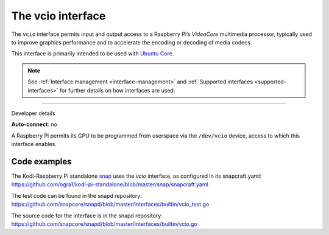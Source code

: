 .. 26575.md

.. _the-vcio-interface:

The vcio interface
==================

The ``vcio`` interface permits input and output access to a Raspberry Pi’s *VideoCore* multimedia processor, typically used to improve graphics performance and to accelerate the encoding or decoding of media codecs.

This interface is primarily intended to be used with `Ubuntu Core <glossary.md#the-vcio-interface-heading--ubuntu-core>`__.

.. note::


          See :ref:`Interface management <interface-management>` and :ref:`Supported interfaces <supported-interfaces>` for further details on how interfaces are used.

--------------

.. raw:: html

   <h2 id="the-vcio-interface-heading--dev-details">

Developer details

.. raw:: html

   </h2>

**Auto-connect**: no

A Raspberry Pi permits its GPU to be programmed from userspace via the ``/dev/vcio`` device, access to which this interface enables.

Code examples
-------------

The Kodi-Raspberry Pi standalone `snap <https://snapcraft.io/kodi-pi-standalone>`__ uses the *vcio* interface, as configured in its snapcraft.yaml: https://github.com/ogra1/kodi-pi-standalone/blob/master/snap/snapcraft.yaml

The test code can be found in the snapd repository: https://github.com/snapcore/snapd/blob/master/interfaces/builtin/vcio_test.go

The source code for the interface is in the snapd repository: https://github.com/snapcore/snapd/blob/master/interfaces/builtin/vcio.go
